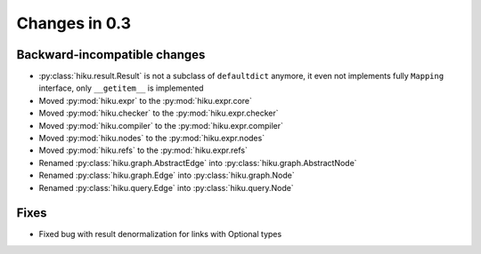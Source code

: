 Changes in 0.3
==============

Backward-incompatible changes
~~~~~~~~~~~~~~~~~~~~~~~~~~~~~

- :py:class:`hiku.result.Result` is not a subclass of ``defaultdict``
  anymore, it even not implements fully ``Mapping`` interface, only
  ``__getitem__`` is implemented

- Moved :py:mod:`hiku.expr` to the :py:mod:`hiku.expr.core`
- Moved :py:mod:`hiku.checker` to the :py:mod:`hiku.expr.checker`
- Moved :py:mod:`hiku.compiler` to the :py:mod:`hiku.expr.compiler`
- Moved :py:mod:`hiku.nodes` to the :py:mod:`hiku.expr.nodes`
- Moved :py:mod:`hiku.refs` to the :py:mod:`hiku.expr.refs`

- Renamed :py:class:`hiku.graph.AbstractEdge` into :py:class:`hiku.graph.AbstractNode`
- Renamed :py:class:`hiku.graph.Edge` into :py:class:`hiku.graph.Node`
- Renamed :py:class:`hiku.query.Edge` into :py:class:`hiku.query.Node`

Fixes
~~~~~

- Fixed bug with result denormalization for links with Optional types
